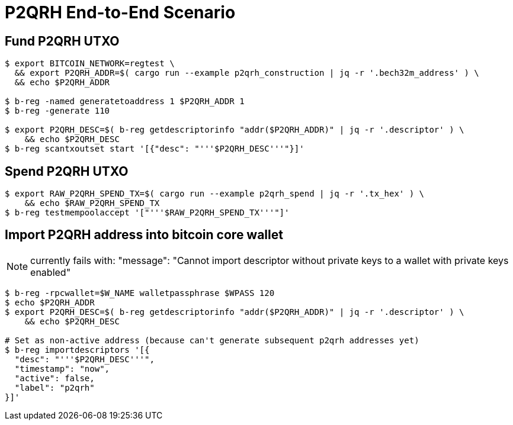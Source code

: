 
= P2QRH End-to-End Scenario

== Fund P2QRH UTXO

-----
$ export BITCOIN_NETWORK=regtest \
  && export P2QRH_ADDR=$( cargo run --example p2qrh_construction | jq -r '.bech32m_address' ) \
  && echo $P2QRH_ADDR

$ b-reg -named generatetoaddress 1 $P2QRH_ADDR 1
$ b-reg -generate 110

$ export P2QRH_DESC=$( b-reg getdescriptorinfo "addr($P2QRH_ADDR)" | jq -r '.descriptor' ) \
    && echo $P2QRH_DESC
$ b-reg scantxoutset start '[{"desc": "'''$P2QRH_DESC'''"}]'
-----

== Spend P2QRH UTXO

-----
$ export RAW_P2QRH_SPEND_TX=$( cargo run --example p2qrh_spend | jq -r '.tx_hex' ) \
    && echo $RAW_P2QRH_SPEND_TX
$ b-reg testmempoolaccept '["'''$RAW_P2QRH_SPEND_TX'''"]'
-----


== Import P2QRH address into bitcoin core wallet

NOTE:  currently fails with:   "message": "Cannot import descriptor without private keys to a wallet with private keys enabled"

-----
$ b-reg -rpcwallet=$W_NAME walletpassphrase $WPASS 120
$ echo $P2QRH_ADDR
$ export P2QRH_DESC=$( b-reg getdescriptorinfo "addr($P2QRH_ADDR)" | jq -r '.descriptor' ) \
    && echo $P2QRH_DESC

# Set as non-active address (because can't generate subsequent p2qrh addresses yet)
$ b-reg importdescriptors '[{
  "desc": "'''$P2QRH_DESC'''",
  "timestamp": "now",
  "active": false,
  "label": "p2qrh"
}]'
-----
